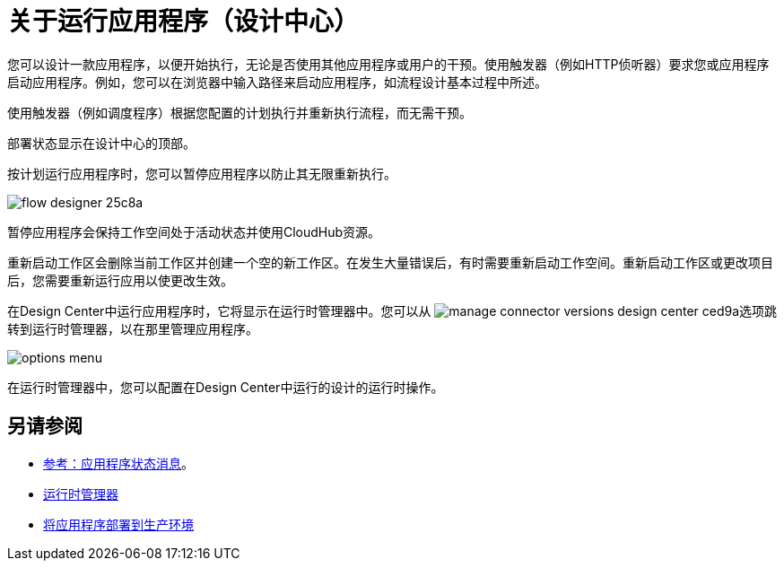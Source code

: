= 关于运行应用程序（设计中心）
:keywords: mozart, deploy, environments

您可以设计一款应用程序，以便开始执行，无论是否使用其他应用程序或用户的干预。使用触发器（例如HTTP侦听器）要求您或应用程序启动应用程序。例如，您可以在浏览器中输入路径来启动应用程序，如流程设计基本过程中所述。

使用触发器（例如调度程序）根据您配置的计划执行并重新执行流程，而无需干预。

部署状态显示在设计中心的顶部。

按计划运行应用程序时，您可以暂停应用程序以防止其无限重新执行。

image:flow-designer-25c8a.png[高度= 199，宽度= 210]

暂停应用程序会保持工作空间处于活动状态并使用CloudHub资源。

重新启动工作区会删除当前工作区并创建一个空的新工作区。在发生大量错误后，有时需要重新启动工作空间。重新启动工作区或更改项目后，您需要重新运行应用以使更改生效。

在Design Center中运行应用程序时，它将显示在运行时管理器中。您可以从 image:manage-connector-versions-design-center-ced9a.png[]选项跳转到运行时管理器，以在那里管理应用程序。

image::options-menu.png[]

在运行时管理器中，您可以配置在Design Center中运行的设计的运行时操作。


== 另请参阅

*  link:/design-center/v/1.0/reference-deployment-status-messages[参考：应用程序状态消息]。
*  link:https://docs.mulesoft.com/runtime-manager/[运行时管理器]
*  link:/design-center/v/1.0/promote-app-prod-env-design-center[将应用程序部署到生产环境]
